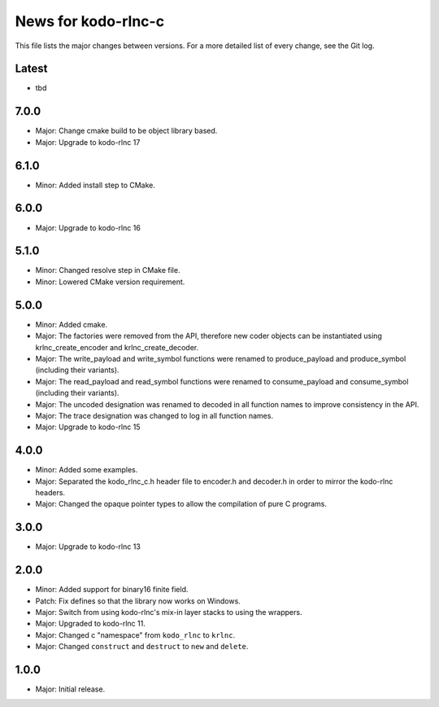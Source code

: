 News for kodo-rlnc-c
====================

This file lists the major changes between versions. For a more detailed list
of every change, see the Git log.

Latest
------
* tbd

7.0.0
-----
* Major: Change cmake build to be object library based.
* Major: Upgrade to kodo-rlnc 17

6.1.0
-----
* Minor: Added install step to CMake.

6.0.0
-----
* Major: Upgrade to kodo-rlnc 16

5.1.0
-----
* Minor: Changed resolve step in CMake file.
* Minor: Lowered CMake version requirement.

5.0.0
-----
* Minor: Added cmake.
* Major: The factories were removed from the API, therefore new coder objects
  can be instantiated using krlnc_create_encoder and krlnc_create_decoder.
* Major: The write_payload and write_symbol functions were renamed to
  produce_payload and produce_symbol (including their variants).
* Major: The read_payload and read_symbol functions were renamed to
  consume_payload and consume_symbol (including their variants).
* Major: The uncoded designation was renamed to decoded in all function names
  to improve consistency in the API.
* Major: The trace designation was changed to log in all function names.
* Major: Upgrade to kodo-rlnc 15

4.0.0
-----
* Minor: Added some examples.
* Major: Separated the kodo_rlnc_c.h header file to encoder.h and decoder.h
  in order to mirror the kodo-rlnc headers.
* Major: Changed the opaque pointer types to allow the compilation of pure
  C programs.

3.0.0
-----
* Major: Upgrade to kodo-rlnc 13

2.0.0
-----
* Minor: Added support for binary16 finite field.
* Patch: Fix defines so that the library now works on Windows.
* Major: Switch from using kodo-rlnc's mix-in layer stacks to using the
  wrappers.
* Major: Upgraded to kodo-rlnc 11.
* Major: Changed c "namespace" from ``kodo_rlnc`` to ``krlnc``.
* Major: Changed ``construct`` and ``destruct`` to ``new`` and ``delete``.

1.0.0
-----
* Major: Initial release.
